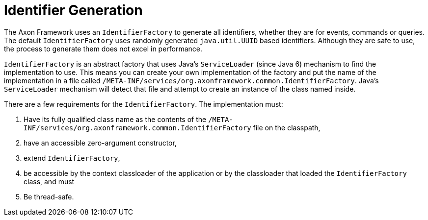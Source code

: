 :navtitle: Identifier Generation
= Identifier Generation

The Axon Framework uses an `IdentifierFactory` to generate all identifiers, whether they are for events, commands or queries. The default `IdentifierFactory` uses randomly generated `java.util.UUID` based identifiers. Although they are safe to use, the process to generate them does not excel in performance.

`IdentifierFactory` is an abstract factory that uses Java's `ServiceLoader` (since Java 6) mechanism to find the implementation to use. This means you can create your own implementation of the factory and put the name of the implementation in a file called `/META-INF/services/org.axonframework.common.IdentifierFactory`. Java's `ServiceLoader` mechanism will detect that file and attempt to create an instance of the class named inside.

There are a few requirements for the `IdentifierFactory`. The implementation must:

. Have its fully qualified class name as the contents of the `/META-INF/services/org.axonframework.common.IdentifierFactory` file on the classpath,

. have an accessible zero-argument constructor,

. extend `IdentifierFactory`,

. be accessible by the context classloader of the application or by the classloader that loaded the `IdentifierFactory` class, and must

. Be thread-safe.

